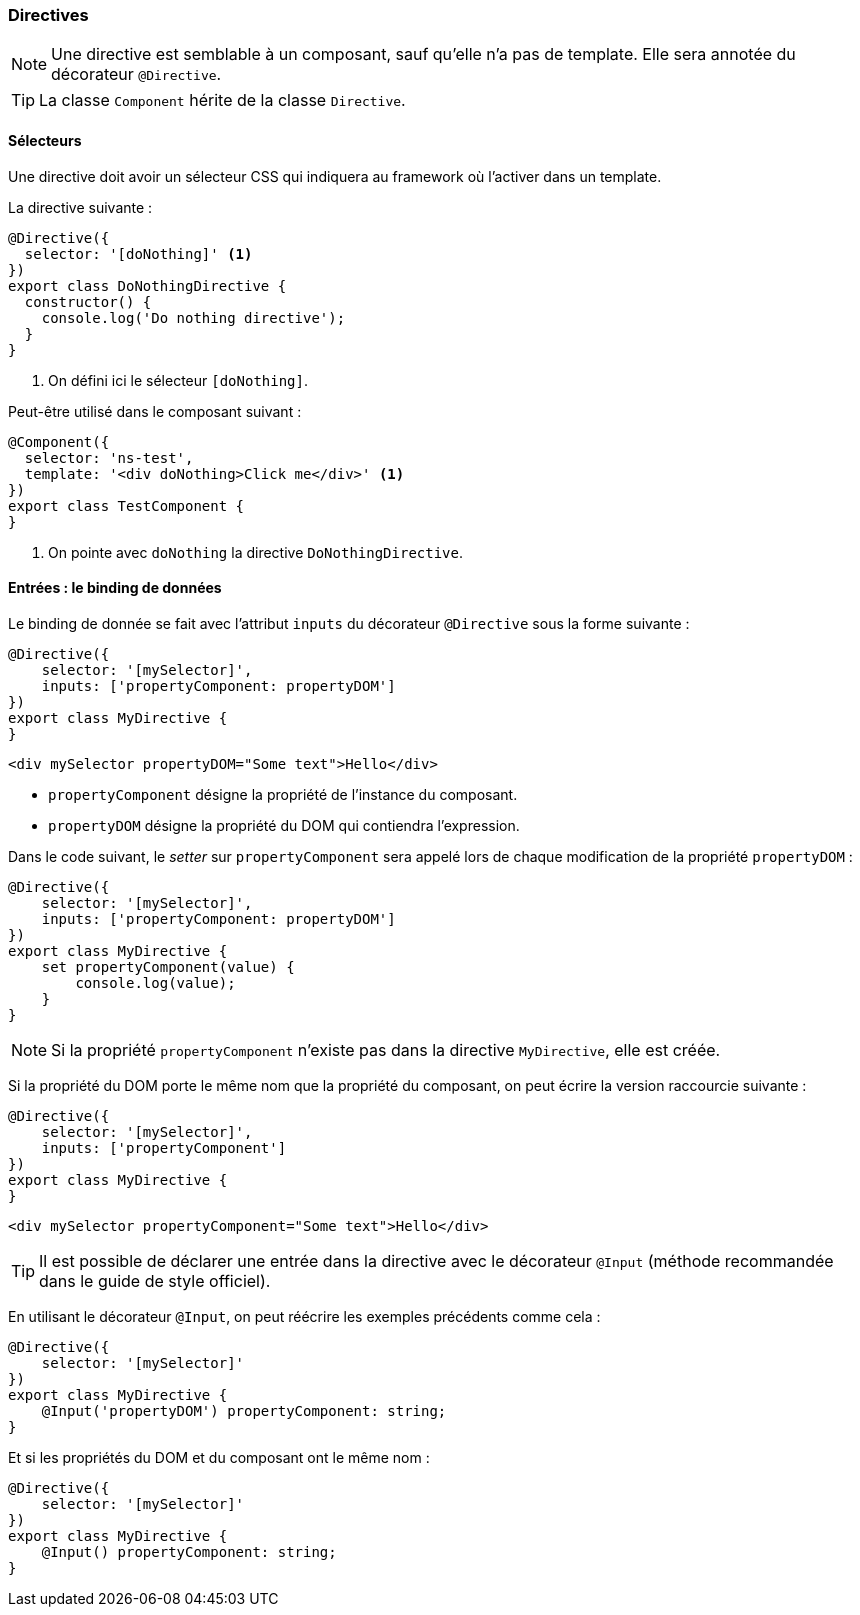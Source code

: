 === Directives

NOTE: Une directive est semblable à un composant, sauf qu'elle n'a pas de template. Elle sera annotée du décorateur `@Directive`.

TIP: La classe `Component` hérite de la classe `Directive`.

==== Sélecteurs

Une directive doit avoir un sélecteur CSS qui indiquera au framework où l'activer dans un template.

La directive suivante :

[source,javascript]
----
@Directive({
  selector: '[doNothing]' <1>
})
export class DoNothingDirective {
  constructor() {
    console.log('Do nothing directive');
  }
}
----
<1> On défini ici le sélecteur `[doNothing]`.

Peut-être utilisé dans le composant suivant :

[source,javascript]
----
@Component({
  selector: 'ns-test',
  template: '<div doNothing>Click me</div>' <1>
})
export class TestComponent {
}
----
<1> On pointe avec `doNothing` la directive `DoNothingDirective`.

==== Entrées : le binding de données

Le binding de donnée se fait avec l'attribut `inputs` du décorateur `@Directive` sous la forme suivante :

[source,javascript]
----
@Directive({
    selector: '[mySelector]',
    inputs: ['propertyComponent: propertyDOM']
})
export class MyDirective {
}
----

[source,html]
----
<div mySelector propertyDOM="Some text">Hello</div>
----

- `propertyComponent` désigne la propriété de l'instance du composant.
- `propertyDOM` désigne la propriété du DOM qui contiendra l'expression.

Dans le code suivant, le _setter_ sur `propertyComponent` sera appelé lors de chaque modification de la propriété `propertyDOM` :

[source,javascript]
----
@Directive({
    selector: '[mySelector]',
    inputs: ['propertyComponent: propertyDOM']
})
export class MyDirective {
    set propertyComponent(value) {
        console.log(value);
    }
}
----

NOTE: Si la propriété `propertyComponent` n'existe pas dans la directive `MyDirective`, elle est créée.

Si la propriété du DOM porte le même nom que la propriété du composant, on peut écrire la version raccourcie suivante :

[source,javascript]
----
@Directive({
    selector: '[mySelector]',
    inputs: ['propertyComponent']
})
export class MyDirective {
}
----

[source,html]
----
<div mySelector propertyComponent="Some text">Hello</div>
----

TIP: Il est possible de déclarer une entrée dans la directive avec le décorateur `@Input` (méthode recommandée dans le guide de style officiel).

En utilisant le décorateur `@Input`, on peut réécrire les exemples précédents comme cela :

[source,javascript]
----
@Directive({
    selector: '[mySelector]'
})
export class MyDirective {
    @Input('propertyDOM') propertyComponent: string;
}
----

Et si les propriétés du DOM et du composant ont le même nom :

[source,javascript]
----
@Directive({
    selector: '[mySelector]'
})
export class MyDirective {
    @Input() propertyComponent: string;
}
----
